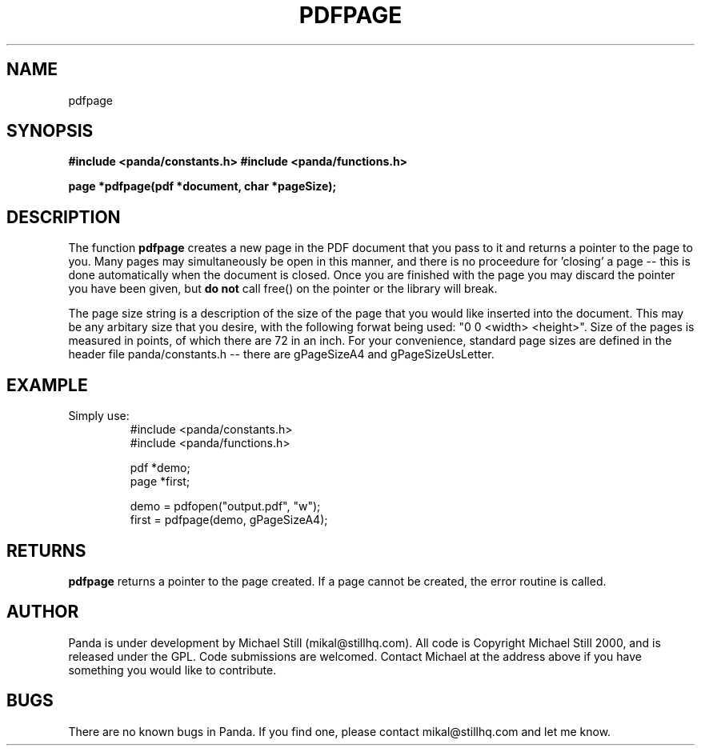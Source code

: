 .\" Copyright (c) 2000 Michael Still (mikal@stillhq.com)
.\"
.\" This is free documentation; you can redistribute it and/or
.\" modify it under the terms of the GNU General Public License as
.\" published by the Free Software Foundation; either version 2 of
.\" the License, or (at your option) any later version.
.\"
.\" The GNU General Public License's references to "object code"
.\" and "executables" are to be interpreted as the output of any
.\" document formatting or typesetting system, including
.\" intermediate and printed output.
.\"
.\" This manual is distributed in the hope that it will be useful,
.\" but WITHOUT ANY WARRANTY; without even the implied warranty of
.\" MERCHANTABILITY or FITNESS FOR A PARTICULAR PURPOSE.  See the
.\" GNU General Public License for more details.
.\"
.\" You should have received a copy of the GNU General Public
.\" License along with this manual; if not, write to the Free
.\" Software Foundation, Inc., 59 Temple Place, Suite 330, Boston, MA 02111,
.\" USA.
.TH PDFPAGE 3  "24 July 2000" "Panda PDF Generator Programmer's Manual" "Panda PDF Generator"
.SH NAME
pdfpage
.SH SYNOPSIS
.B #include <panda/constants.h>
.B #include <panda/functions.h>
.sp
.BI "page *pdfpage(pdf *document, char *pageSize);"
.SH DESCRIPTION
The function
.B pdfpage
creates a new page in the PDF document that you pass to it and returns a pointer to the page to you. Many pages may simultaneously be open in this manner, and there is no proceedure for 'closing' a page -- this is done automatically when the document is closed. Once you are finished with the page you may discard the pointer you have been given, but
.B do not
call free() on the pointer or the library will break.

The page size string is a description of the size of the page that you would like inserted into the document. This may be any arbitary size that you desire, with the following forwat being used: "0 0 <width> <height>". Size of the pages is measured in points, of which there are 72 in an inch. For your convenience, standard page sizes are defined in the header file panda/constants.h -- there are gPageSizeA4 and gPageSizeUsLetter.
.SH EXAMPLE
.br
Simply use:
.RS
.nf
#include <panda/constants.h>
#include <panda/functions.h>

pdf  *demo;
page *first;

demo = pdfopen("output.pdf", "w");
first = pdfpage(demo, gPageSizeA4);

.SH RETURNS
.br
.B pdfpage
returns a pointer to the page created. If a page cannot be created, the error routine is called.
.fi
.RE
.SH AUTHOR
.br
Panda is under development by Michael Still (mikal@stillhq.com). All code is Copyright Michael Still 2000, and is released under the GPL. Code submissions are welcomed. Contact Michael at the address above if you have something you would like to contribute.
.SH BUGS
.br
There are no known bugs in Panda. If you find one, please contact mikal@stillhq.com and let me know.